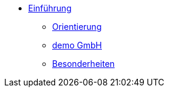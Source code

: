 * xref:einfuehrung:index.adoc[Einführung]
** xref:einfuehrung:orientierung.adoc[Orientierung]
** xref:einfuehrung:demo-gmbh.adoc[demo GmbH]
** xref:einfuehrung:besonderheiten.adoc[Besonderheiten]
